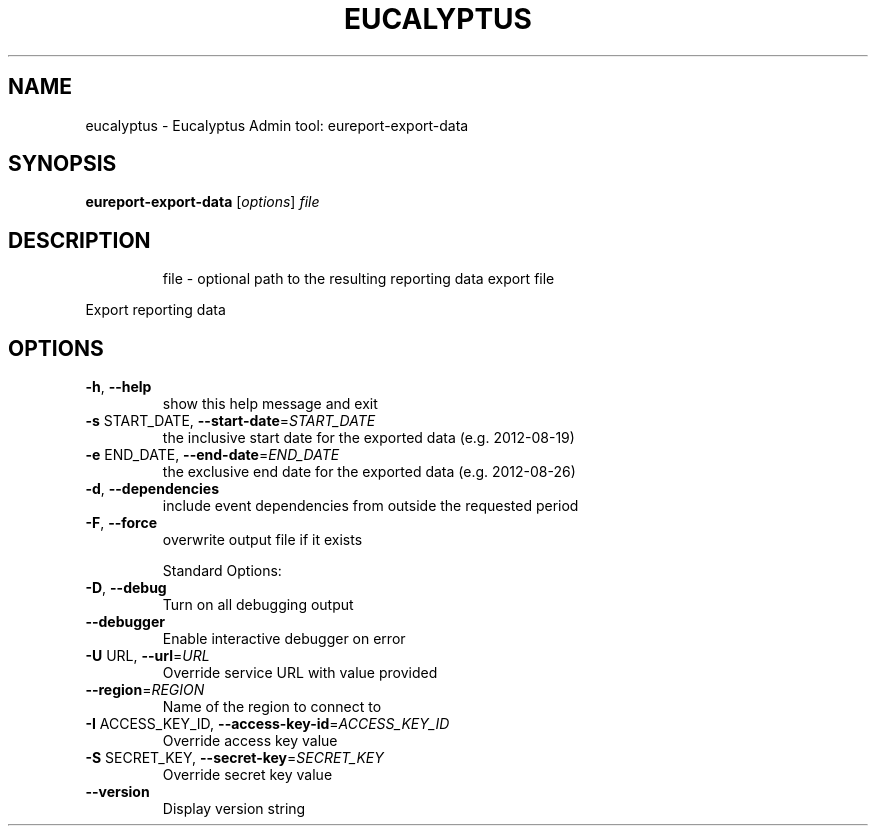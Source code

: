.\" DO NOT MODIFY THIS FILE!  It was generated by help2man 1.47.3.
.TH EUCALYPTUS "1" "April 2016" "eucalyptus 4.3" "User Commands"
.SH NAME
eucalyptus \- Eucalyptus Admin tool: eureport-export-data
.SH SYNOPSIS
.B eureport-export-data
[\fI\,options\/\fR] \fI\,file\/\fR
.SH DESCRIPTION
.IP
file \- optional path to the resulting reporting data export file
.PP
Export reporting data
.SH OPTIONS
.TP
\fB\-h\fR, \fB\-\-help\fR
show this help message and exit
.TP
\fB\-s\fR START_DATE, \fB\-\-start\-date\fR=\fI\,START_DATE\/\fR
the inclusive start date for the exported data (e.g.
2012\-08\-19)
.TP
\fB\-e\fR END_DATE, \fB\-\-end\-date\fR=\fI\,END_DATE\/\fR
the exclusive end date for the exported data (e.g.
2012\-08\-26)
.TP
\fB\-d\fR, \fB\-\-dependencies\fR
include event dependencies from outside the requested
period
.TP
\fB\-F\fR, \fB\-\-force\fR
overwrite output file if it exists
.IP
Standard Options:
.TP
\fB\-D\fR, \fB\-\-debug\fR
Turn on all debugging output
.TP
\fB\-\-debugger\fR
Enable interactive debugger on error
.TP
\fB\-U\fR URL, \fB\-\-url\fR=\fI\,URL\/\fR
Override service URL with value provided
.TP
\fB\-\-region\fR=\fI\,REGION\/\fR
Name of the region to connect to
.TP
\fB\-I\fR ACCESS_KEY_ID, \fB\-\-access\-key\-id\fR=\fI\,ACCESS_KEY_ID\/\fR
Override access key value
.TP
\fB\-S\fR SECRET_KEY, \fB\-\-secret\-key\fR=\fI\,SECRET_KEY\/\fR
Override secret key value
.TP
\fB\-\-version\fR
Display version string
